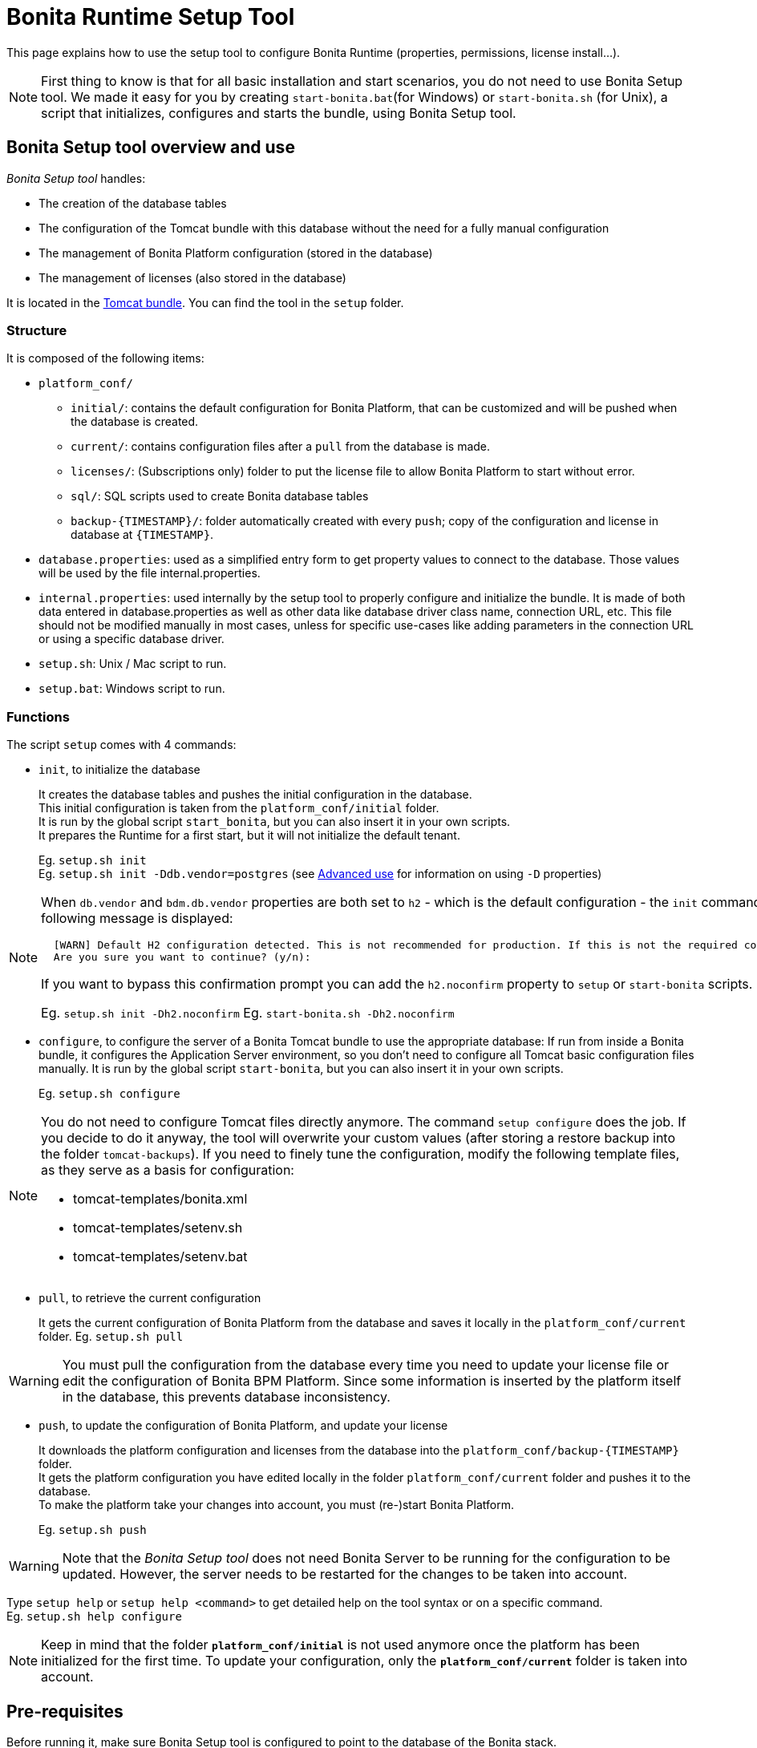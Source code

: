 = Bonita Runtime Setup Tool
:page-aliases: ROOT:BonitaBPM_platform_setup.adoc, ROOT:bonita-bpm-platform-setup.adoc, ROOT:bonita-platform-setup.adoc
:description: This page explains how to use the setup tool to configure Bonita Runtime (properties, permissions, license install...).

{description}

[NOTE]
====

First thing to know is that for all basic installation and start scenarios, you do not need to use Bonita Setup tool.
We made it easy for you by creating `start-bonita.bat`(for Windows) or `start-bonita.sh` (for Unix), a script that initializes, configures and starts the bundle, using Bonita Setup tool.
====

[#bonita_setup_tool]

== Bonita Setup tool overview and use

_Bonita Setup tool_ handles:

* The creation of the database tables
* The configuration of the Tomcat bundle with this database without the need for a fully manual configuration
* The management of Bonita Platform configuration (stored in the database)
* The management of licenses (also stored in the database)

It is located in the xref:tomcat-bundle.adoc[Tomcat bundle]. You can find the tool in the `setup` folder.

=== Structure

It is composed of the following items:

* `platform_conf/`
 ** `initial/`: contains the default configuration for Bonita Platform, that can be customized and will be pushed when the database is created.
 ** `current/`: contains configuration files after a `pull` from the database is made.
 ** `licenses/`: (Subscriptions only) folder to put the license file to allow Bonita Platform to start without error.
 ** `sql/`: SQL scripts used to create Bonita database tables
 ** `+backup-{TIMESTAMP}/+`: folder automatically created with every `push`; copy of the configuration and license in database at `+{TIMESTAMP}+`.
* `database.properties`: used as a simplified entry form to get property values to connect to the database. Those values will be used by the file internal.properties.
* `internal.properties`: used internally by the setup tool to properly configure and initialize the bundle. It is made of both data entered in database.properties as well as other data like database driver class name, connection URL, etc. This file should not be modified manually in most cases, unless for specific use-cases like adding parameters in the connection URL or using a specific database driver.
* `setup.sh`: Unix / Mac script to run.
* `setup.bat`: Windows script to run.

=== Functions

The script `setup` comes with 4 commands:

[#init_platform_conf]

* `init`, to initialize the database
+
It creates the database tables and pushes the initial configuration in the database. +
This initial configuration is taken from the `platform_conf/initial` folder. +
It is run by the global script `start_bonita`, but you can also insert it in your own scripts. +
It prepares the Runtime for a first start, but it will not initialize the default tenant.
+
Eg. `setup.sh init` +
Eg. `setup.sh init -Ddb.vendor=postgres` (see <<advanced_use,Advanced use>> for information on using `-D` properties)

[NOTE]
====

When `db.vendor` and `bdm.db.vendor` properties are both set to `h2` - which is the default configuration - the `init` command asks you to confirm this choice before continuing. The following message is displayed:

[source,log]
----
  [WARN] Default H2 configuration detected. This is not recommended for production. If this is not the required configuration, change file 'database.properties' and run again.
  Are you sure you want to continue? (y/n):
----

If you want to bypass this confirmation prompt you can add the `h2.noconfirm` property to `setup` or `start-bonita` scripts.

Eg. `setup.sh init -Dh2.noconfirm`
  Eg. `start-bonita.sh -Dh2.noconfirm`
====

[#run_bundle_configure]

* `configure`, to configure the server of a Bonita Tomcat bundle to use the appropriate database:
If run from inside a Bonita bundle, it configures the Application Server environment, so you don't need to configure all Tomcat basic configuration files manually.
It is run by the global script `start-bonita`, but you can also insert it in your own scripts.
+
Eg. `setup.sh configure`

[NOTE]
====

You do not need to configure Tomcat files directly anymore. The command `setup configure` does the job.
If you decide to do it anyway, the tool will overwrite your custom values (after storing a restore backup into the folder `tomcat-backups`).
If you need to finely tune the configuration, modify the following template files, as they serve as a basis for configuration:

* tomcat-templates/bonita.xml
* tomcat-templates/setenv.sh
* tomcat-templates/setenv.bat
====

[#update_platform_conf]

* `pull`, to retrieve the current configuration
+
It gets the current configuration of Bonita Platform from the database and saves it locally in the `platform_conf/current` folder.
Eg. `setup.sh pull`

[WARNING]
====

You must pull the configuration from the database every time you need to update your license file or edit the configuration of Bonita BPM Platform. Since some information is inserted by the platform itself in the database, this prevents database inconsistency.
====

* `push`, to update the configuration of Bonita Platform, and update your license
+
It downloads the platform configuration and licenses from the database into the `+platform_conf/backup-{TIMESTAMP}+` folder. +
It gets the platform configuration you have edited locally in the folder `platform_conf/current` folder and pushes it to the database. +
To make the platform take your changes into account, you must (re-)start Bonita Platform.
+
Eg. `setup.sh push`

[WARNING]
====

Note that the _Bonita Setup tool_ does not need Bonita Server to be running for the configuration to be updated. However, the server needs to be restarted for the changes to be taken into account.
====

Type `setup help` or `setup help <command>` to get detailed help on the tool syntax or on a specific command. +
Eg. `setup.sh help configure`

[NOTE]
====

Keep in mind that the folder *`platform_conf/initial`* is not used anymore once the platform has been initialized for the first time. To update your configuration, only the *`platform_conf/current`* folder is taken into account.
====

[#configure_tool]

== Pre-requisites

Before running it, make sure Bonita Setup tool is configured to point to the database of the Bonita stack.

[NOTE]
====

If you have already run `start-bonita` script inside a xref:tomcat-bundle.adoc#configuration[Tomcat bundle] , those steps are already done.
====

Here is how to do so:

. Create the database
. Customize it so it works with Bonita Platform
. Modify the `database.properties` file: Set the right db vendor and change connection url, user credentials, database name and so on.

[#advanced_use]

== Advanced use of the _Bonita Setup tool_

=== Database configuration using system properties

Instead of modifying the `database.properties` file, you can set the required database values through the command line (with Java-like system properties).
If these latter are defined, they have prevalence on the values defined in the `database.properties` file.

e.g. for Unix command line:

[source,shell]
----
./setup.sh configure -Ddb.vendor=postgres -Ddb.server.name=localhost -Ddb.server.port=5432 -Ddb.database.name=bonita \
-Ddb.user=bonita -Ddb.password=bpm -Dbdm.db.vendor=postgres -Dbdm.db.server.name=localhost -Dbdm.db.server.port=5432 \
-Dbdm.db.database.name=business_data -Dbdm.db.user=bonita -Dbdm.db.password=bpm
----

e.g. for Windows command line:

[source,shell]
----
setup.bat configure "-Ddb.vendor=postgres" "-Ddb.server.name=localhost" "-Ddb.server.port=5432" "-Ddb.database.name=bonita" "-Ddb.user=bonita" "-Ddb.password=bpm"
----

[WARNING]
====

For Windows users: Due to Windows Batch limitations, only 8 parameters are supported.
If you need to pass more than 8 parameters, modify file `database.properties` instead.
====

=== Advanced database configuration using file internal.properties

The file `internal.properties` is used internally by the Platform setup tool to properly configure and initialize the bundle.
It is made of both data entered in file `database.properties` as well as other data like database driver class name, connection URL, etc. +
This file *should not* be modified manually in most cases, unless for specific use-cases like adding parameters in the connection URL or using a specific database driver.

This file contains the Database configuration information that are not inside file `database.properties` (database driver class name, connection URL, etc).
Those information are used internally by the Bonita Setup tool to configure properly the bundle (See <<run_bundle_configure,configure command>>) and the database initialization procedure (See <<init_platform_conf,init command>>). +
Bonita Setup tool uses the values provided in file `database.properties` as replacement strings to the properties defined in file `internal.properties`. Those new processed values are then used by the tool.

_Usage_: +
You are allowed to modify these values if, in the example of Oracle RAC, you need to add parameters in the *connection URL*, or for mysql you need to add characterEncoding or other parameters:

[source,properties]
----
   oracle.url=jdbc:oracle:thin:@(description=(address_list=(address=(protocol=tcp)(port=${db.server.port})(host=${db.server.name})))(connect_data=(INSTANCE_NAME=${db.database.name}))(source_route=yes))

   oracle.bdm.url=jdbc:oracle:thin:@(description=(address_list=(address=(protocol=tcp)(port=${bdm.db.server.port})(host=${bdm.db.server.name})))(connect_data=(INSTANCE_NAME=${bdm.db.database.name}))(source_route=yes))

   oracle.bdm.url=jdbc:oracle:thin:@(DESCRIPTION=(ADDRESS=(PROTOCOL=TCP)(HOST=myrac1.us.oracle.com)(PORT=1521))(ADDRESS=(PROTOCOL=TCP)(HOST=myrac2.us.oracle.com)(PORT=1521))(LOAD_BALANCE=ON)(FAILOVER=OFF)(CONNECT_DATA=(SERVICE_NAME=myrc.us.oracle.com)(FAILOVER_MODE=(TYPE=SELECT)(METHOD=BASIC))))

   mysql.url=jdbc:mysql://${db.server.name}:${db.server.port}/${db.database.name}?dontTrackOpenResources=true&useUnicode=true&characterEncoding=UTF-8&profileSQL=true
----

Or also if you need to use a specific *database Driver* java class name:

[source,properties]
----
   sqlserver.nonXaDriver=net.sourceforge.jtds.jdbc.Driver
----

*But in most cases, you don't need to modify this file.*

[.troubleshooting-title]
== Troubleshooting
[#troubleshooting]

[.troubleshooting-section]
--
[.symptom]*Symptom:* _When I run Bonita Setup tool, I get the exception about database vendor_

[.symptom-description]
This exception is throw `Cannot determine database vendor (valid values are h2, postgres, sqlserver, oracle, mysql)`

[.cause]*Potential cause*

The property `db.vendor` is not found when reading file `database.properties`

[.solution]*Possible solution*

Edit file `database.properties` and ensure there is a valid `db.vendor` value. Also ensure the line is not commented (no `#` at the beginning of the line)
--

[.troubleshooting-section]
--
[.symptom]*Symptom:* _My database property is ignored in file database.properties_

[.symptom-description]
My database name / password / ... contains a backslash (`\`) character. It seems to be ignored in file `database.properties`

[.cause]*Potential cause*

Backslash (`\`) characters are special characters in a .properties file

[.solution]*Possible solution*

Replace your backslash (`\`) characters by double-backslashes (`\\`) everywhere in file `database.properties` (and also in file `internal.properties` if you have modified it)
--
